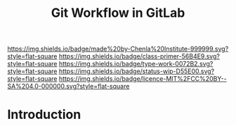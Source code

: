 #   -*- mode: org; fill-column: 60 -*-

#+TITLE: Git Workflow in GitLab
#+STARTUP: showall
#+TOC: headlines 4
#+PROPERTY: filename
:PROPERTIES:
:CUSTOM_ID: 
:Name:      /home/deerpig/proj/chenla/docs/rb-git-workflow.org
:Created:   2017-09-22T17:12@Prek Leap (11.642600N-104.919210W)
:ID:        82ba789c-e8e9-49ba-8e71-f13ba11598f3
:VER:       559347217.304853727
:GEO:       48P-491193-1287029-15
:BXID:      proj:HJB4-4820
:Class:     primer
:Type:      work
:Status:    wip
:Licence:   MIT/CC BY-SA 4.0
:END:

[[https://img.shields.io/badge/made%20by-Chenla%20Institute-999999.svg?style=flat-square]] 
[[https://img.shields.io/badge/class-primer-56B4E9.svg?style=flat-square]]
[[https://img.shields.io/badge/type-work-0072B2.svg?style=flat-square]]
[[https://img.shields.io/badge/status-wip-D55E00.svg?style=flat-square]]
[[https://img.shields.io/badge/licence-MIT%2FCC%20BY--SA%204.0-000000.svg?style=flat-square]]


* Introduction

